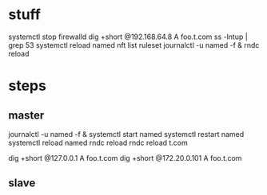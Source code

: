 * stuff

systemctl stop firewalld
dig +short @192.168.64.8 A foo.t.com
ss -lntup | grep 53
systemctl reload named
nft list ruleset
journalctl -u named -f &
rndc reload

* steps

** master

journalctl -u named -f &
systemctl start named
systemctl restart named
systemctl reload named
rndc reload
rndc reload t.com

dig +short @127.0.0.1 A foo.t.com
dig +short @172.20.0.101 A foo.t.com

** slave
